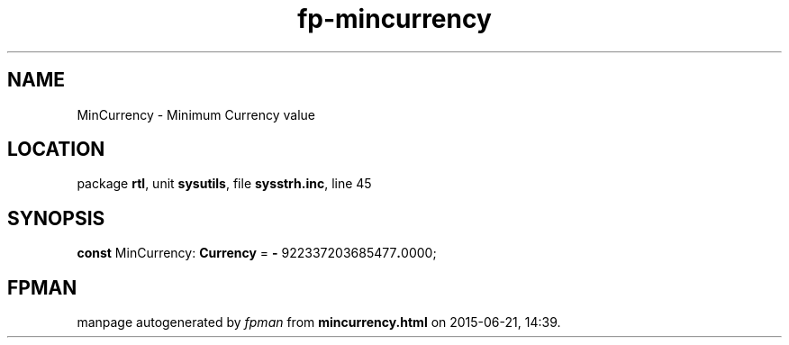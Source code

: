 .\" file autogenerated by fpman
.TH "fp-mincurrency" 3 "2014-03-14" "fpman" "Free Pascal Programmer's Manual"
.SH NAME
MinCurrency - Minimum Currency value
.SH LOCATION
package \fBrtl\fR, unit \fBsysutils\fR, file \fBsysstrh.inc\fR, line 45
.SH SYNOPSIS
\fBconst\fR MinCurrency: \fBCurrency\fR = \fB-\fR 922337203685477\fB.\fR0000;

.SH FPMAN
manpage autogenerated by \fIfpman\fR from \fBmincurrency.html\fR on 2015-06-21, 14:39.

